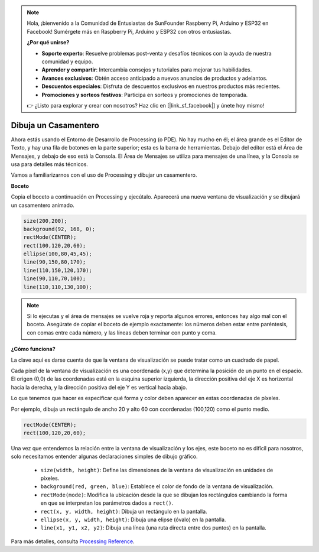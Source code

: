 .. note::

    Hola, ¡bienvenido a la Comunidad de Entusiastas de SunFounder Raspberry Pi, Arduino y ESP32 en Facebook! Sumérgete más en Raspberry Pi, Arduino y ESP32 con otros entusiastas.

    **¿Por qué unirse?**

    - **Soporte experto**: Resuelve problemas post-venta y desafíos técnicos con la ayuda de nuestra comunidad y equipo.
    - **Aprender y compartir**: Intercambia consejos y tutoriales para mejorar tus habilidades.
    - **Avances exclusivos**: Obtén acceso anticipado a nuevos anuncios de productos y adelantos.
    - **Descuentos especiales**: Disfruta de descuentos exclusivos en nuestros productos más recientes.
    - **Promociones y sorteos festivos**: Participa en sorteos y promociones de temporada.

    👉 ¿Listo para explorar y crear con nosotros? Haz clic en [|link_sf_facebook|] y únete hoy mismo!

.. _draw_a_matchmaker:

Dibuja un Casamentero
==========================

Ahora estás usando el Entorno de Desarrollo de Processing (o PDE). 
No hay mucho en él; el área grande es el Editor de Texto, y hay una fila de botones en la parte superior; esta es la barra de herramientas. 
Debajo del editor está el Área de Mensajes, y debajo de eso está la Consola. 
El Área de Mensajes se utiliza para mensajes de una línea, y la Consola se usa para detalles más técnicos.

Vamos a familiarizarnos con el uso de Processing y dibujar un casamentero.

**Boceto**

Copia el boceto a continuación en Processing y ejecútalo. Aparecerá una nueva ventana de visualización y se dibujará un casamentero animado.

.. code-block:: arduino

    size(200,200);
    background(92, 168, 0); 
    rectMode(CENTER);
    rect(100,120,20,60);
    ellipse(100,80,45,45);
    line(90,150,80,170);
    line(110,150,120,170);
    line(90,110,70,100);
    line(110,110,130,100);

.. image:: img/draw_one1.png

.. note:: 

    Si lo ejecutas y el área de mensajes se vuelve roja y reporta algunos errores, entonces hay algo mal con el boceto. Asegúrate de copiar el boceto de ejemplo exactamente: los números deben estar entre paréntesis, con comas entre cada número, y las líneas deben terminar con punto y coma.


**¿Cómo funciona?**

La clave aquí es darse cuenta de que la ventana de visualización se puede tratar como un cuadrado de papel.

Cada píxel de la ventana de visualización es una coordenada (x,y) que determina la posición de un punto en el espacio. El origen (0,0) de las coordenadas está en la esquina superior izquierda, la dirección positiva del eje X es horizontal hacia la derecha, y la dirección positiva del eje Y es vertical hacia abajo.

Lo que tenemos que hacer es especificar qué forma y color deben aparecer en estas coordenadas de píxeles.

Por ejemplo, dibuja un rectángulo de ancho 20 y alto 60 con coordenadas (100,120) como el punto medio.

.. code-block:: arduino

    rectMode(CENTER);
    rect(100,120,20,60);

.. image:: img/draw_one_coodinate.png

Una vez que entendemos la relación entre la ventana de visualización y los ejes, este boceto no es difícil para nosotros, solo necesitamos entender algunas declaraciones simples de dibujo gráfico.

    * ``size(width, height)``: Define las dimensiones de la ventana de visualización en unidades de píxeles.
    * ``background(red, green, blue)``: Establece el color de fondo de la ventana de visualización.
    * ``rectMode(mode)``: Modifica la ubicación desde la que se dibujan los rectángulos cambiando la forma en que se interpretan los parámetros dados a ``rect()``.
    * ``rect(x, y, width, height)``: Dibuja un rectángulo en la pantalla.
    * ``ellipse(x, y, width, height)``: Dibuja una elipse (óvalo) en la pantalla.
    * ``line(x1, y1, x2, y2)``: Dibuja una línea (una ruta directa entre dos puntos) en la pantalla.

Para más detalles, consulta `Processing Reference <https://processing.org/reference/>`_.
